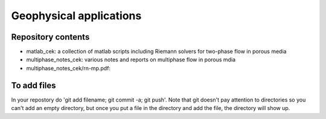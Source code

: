 =========================
Geophysical applications
=========================

Repository contents
--------------------

- matlab_cek: a collection of matlab scripts including Riemann solvers
  for two-phase flow in porous media

- multiphase_notes_cek: various notes and reports on multiphase flow
  in porous mdia

- multiphase_notes_cek/rn-mp.pdf: 

To add files
-------------

In your repostory do 'git add filename; git commit -a; git push'. Note
that git doesn't pay attention to directories so you can't add an
empty directory, but once you put a file in the directory and add the
file, the directory will show up.

